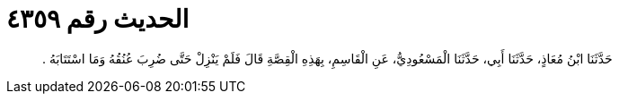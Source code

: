 
= الحديث رقم ٤٣٥٩

[quote.hadith]
حَدَّثَنَا ابْنُ مُعَاذٍ، حَدَّثَنَا أَبِي، حَدَّثَنَا الْمَسْعُودِيُّ، عَنِ الْقَاسِمِ، بِهَذِهِ الْقِصَّةِ قَالَ فَلَمْ يَنْزِلْ حَتَّى ضُرِبَ عُنُقُهُ وَمَا اسْتَتَابَهُ ‏.‏